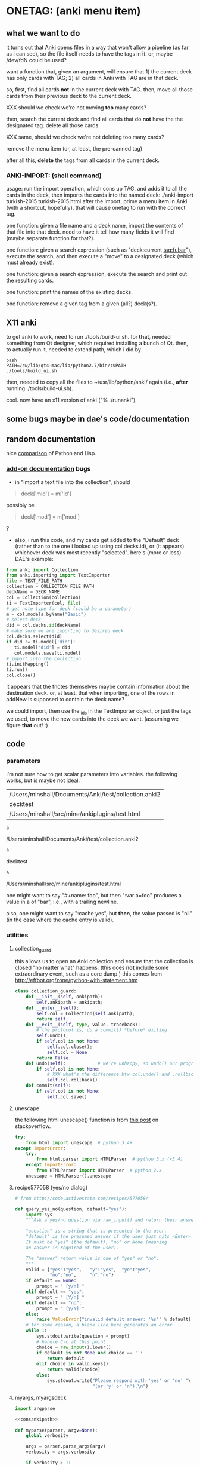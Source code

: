 * ONETAG: (anki menu item)
** what we want to do

it turns out that Anki opens files in a way that won't allow a
pipeline (as far as i can see), so the file itself needs to have the
tags in it.  or, maybe /dev/fdN could be used?

want a function that, given an argument, will ensure that 1) the
current deck has only cards with TAG; 2) all cards in Anki with TAG
are in that deck.

so, first, find all cards *not* in the current deck with TAG.  then,
move all those cards from their previous deck to the current deck.

XXX should we check we're not moving *too* many cards?

then, search the current deck and find all cards that do *not* have
the the designated tag.  delete all those cards.

XXX same, should we check we're not deleting too many cards?

remove the menu item (or, at least, the pre-canned tag)

after all this, *delete* the tags from all cards in the current
deck.

*** ANKI-IMPORT: (shell command)
usage: run the import operation, which cons up TAG, and adds it to
all the cards in the deck, then imports the cards into the named
deck: ./anki-import turkish-2015 turkish-2015.html after the import,
prime a menu item in Anki (with a shortcut, hopefully), that will
cause onetag to run with the correct tag.

one function: given a file name and a deck name, import the contents
of that file into that deck.  need to have it tell how many fields
it will find (maybe separate function for that?).

one function: given a search expression (such as "deck:current
tag:fubar"), execute the search, and then execute a "move" to a
designated deck (which must already exist).

one function: given a search expression, execute the search and
print out the resulting cards.

one function: print the names of the existing decks.

one function: remove a given tag from a given (all?) deck(s?).

** X11 anki

to get anki to work, need to run ./tools/build-ui.sh.  for *that*,
needed something from Qt designer, which required installing a bunch
of Qt.  then, to actually run it, needed to extend path, which i did
by
#+BEGIN_EXAMPLE
bash
PATH=/sw/lib/qt4-mac/lib/python2.7/bin/:$PATH
./tools/build_ui.sh 
#+END_EXAMPLE
then, needed to copy all the files to ~/usr/lib/python/anki/ again
(i.e., *after* running ./tools/build-ui.sh).

cool.  now have an x11 version of anki ("% ./runanki").

** some bugs maybe in dae's code/documentation

** random documentation

nice [[http://www.norvig.com/python-lisp.html][comparison]] of Python and Lisp.

*** [[http://ankisrs.net/docs/addons.html][add-on documentation]] bugs

+ in "Import a text file into the collection", should
#+BEGIN_QUOTE
deck['mid'] = m['id']
#+END_QUOTE
possibly be
#+BEGIN_QUOTE
deck['mod'] = m['mod']
#+END_QUOTE
?

+ also, i run this code, and my cards get added to the "Default" deck
  (rather than to the one i looked up using col.decks.id), or (it
  appears) whichever deck was most recently "selected".  here's (more
  or less) DAE's example:
#+BEGIN_SRC python :session ps :var TEXT_FILE_PATH="/Users/minshall/src/mine/ankiplugins/test.html" :var COLLECTION_FILE_PATH=anki2 :var DECK_NAME=deckname
  from anki import Collection
  from anki.importing import TextImporter
  file = TEXT_FILE_PATH
  collection = COLLECTION_FILE_PATH
  deckName = DECK_NAME
  col = Collection(collection)
  ti = TextImporter(col, file)
  # get note type for deck (could be a parameter)
  m = col.models.byName("Basic")
  # select deck
  did = col.decks.id(deckName)
  # make sure we are importing to desired deck
  col.decks.select(did)
  if did != ti.model['did']:
     ti.model['did'] = did
     col.models.save(ti.model)
  # import into the collection
  ti.initMapping()
  ti.run()
  col.close()
#+END_SRC

#+RESULTS:

  it appears that the fnotes themselves maybe contain information
  about the destination deck.  or, at least, that when importing, one
  of the rows in addNew is supposed to contain the deck name?

  we could import, then use the _ids in the TextImporter object, or
  just the tags we used, to move the new cards into the deck we want.
  (assuming we figure *that* out! :)

** code
*** parameters

i'm not sure how to get scalar parameters into variables.  the
following works, but is maybe not ideal.

#+name: parameters
| /Users/minshall/Documents/Anki/test/collection.anki2 |
| decktest                                             |
| /Users/minshall/src/mine/ankiplugins/test.html       |

#+name: anki2
#+BEGIN_SRC python :var a=parameters[0,0] :results results raw
a
#+END_SRC

#+RESULTS[90f772dc0313b916f2f89b493f51aef5d5351cf8]: anki2
/Users/minshall/Documents/Anki/test/collection.anki2

#+name: deckname
#+BEGIN_SRC python :var a=parameters[1,0] :results results raw
a
#+END_SRC

#+RESULTS[fe3bb60a68b6853fa7d7b2e7bb50abe431ff3935]: deckname
decktest

#+name: imfile
#+BEGIN_SRC python :var a=parameters[2,0] :results results raw
a
#+END_SRC

#+RESULTS[fc56904fc33ce7b967cb09b25e451de24614ee04]: imfile
/Users/minshall/src/mine/ankiplugins/test.html

one might want to say "#+name: foo\nbar\n", but then ":var a=foo"
produces a value in a of "bar\n", i.e., with a trailing newline.

also, one might want to say ":cache yes", but *then*, the value passed
is "nil" (in the case where the cache entry is valid).

*** utilities
**** collection_guard

this allows us to open an Anki collection and ensure that the
collection is closed "no matter what" happens.  (this does *not*
include some extraordinary event, such as a core dump.)  this comes
from http://effbot.org/zone/python-with-statement.htm

#+name: collection_guard
#+BEGIN_SRC python :results silent
  class collection_guard:
      def __init__(self, ankipath):
          self.ankipath = ankipath;
      def __enter__(self):
          self.col = Collection(self.ankipath);
          return self;
      def __exit__(self, type, value, traceback):
          # the protocol is, do a commit() *before* exiting
          self.undo();
          if self.col is not None:
              self.col.close();
              self.col = None
          return False
      def undo(self):            # we're unhappy, so undo() our progress
          if self.col is not None:
              # XXX what's the difference btw col.undo() and .rollback()?
              self.col.rollback()
      def commit(self):
          if self.col is not None:
              self.col.save()
#+END_SRC

**** unescape

the following html unescape() function is from [[http://stackoverflow.com/a/7088472][this post]] on
stackoverflow.

#+name: unescape
#+BEGIN_SRC python :results silent
  try:
      from html import unescape  # python 3.4+
  except ImportError:
      try:
          from html.parser import HTMLParser  # python 3.x (<3.4)
      except ImportError:
          from HTMLParser import HTMLParser  # python 2.x
      unescape = HTMLParser().unescape
#+END_SRC

**** recipe577058 (yes/no dialog)

#+name: recipe577058
#+BEGIN_SRC python :session ps :results silent
  # from http://code.activestate.com/recipes/577058/

  def query_yes_no(question, default="yes"):
      import sys
      """Ask a yes/no question via raw_input() and return their answer.

      "question" is a string that is presented to the user.
      "default" is the presumed answer if the user just hits <Enter>.
      It must be "yes" (the default), "no" or None (meaning
      an answer is required of the user).

      The "answer" return value is one of "yes" or "no".
      """
      valid = {"yes":"yes",   "y":"yes",  "ye":"yes",
               "no":"no",     "n":"no"}
      if default == None:
          prompt = " [y/n] "
      elif default == "yes":
          prompt = " [Y/n] "
      elif default == "no":
          prompt = " [y/N] "
      else:
          raise ValueError("invalid default answer: '%s'" % default)
      # for some reason, a blank line here generates an error
      while 1:
          sys.stdout.write(question + prompt)
          # handle C-c at this point
          choice = raw_input().lower()
          if default is not None and choice == '':
              return default
          elif choice in valid.keys():
              return valid[choice]
          else:
              sys.stdout.write("Please respond with 'yes' or 'no' "\
                               "(or 'y' or 'n').\n")
#+END_SRC

**** myargs, myargsdeck

#+name: myparse
#+BEGIN_SRC python :results silent :noweb yes
  import argparse

  <<consankipath>>

  def myparse(parser, argv=None):
      global verbosity

      args = parser.parse_args(argv)
      verbosity = args.verbosity

      if verbosity > 1:
          print args

      ankipath = consankipath(args.path, args.user)
      if verbosity:
          print ankipath

      return [args, ankipath]
#+END_SRC


#+name: myargs
#+BEGIN_SRC python :results silent :noweb yes
  def myargs():
      import argparse
      parser = argparse.ArgumentParser(add_help=False)
      parser.add_argument("-p", "--path", action="store",
                          default="~/Documents/Anki", metavar="pathname",
                          help="pathname to directory holding Anki collections")
      parser.add_argument("-u", "--user", action="store",
                          default="User 1", metavar="username",
                          help="Anki username of collection")
      parser.add_argument("-v", "--verbosity", action="count",
                          default=0,
                          help="increase level of (debugging) verbosity")
      return parser

  # for convenience
  <<myparse>>
#+END_SRC


#+name: myargsdeck
#+BEGIN_SRC python :results silent :noweb yes
  <<myargs>>

  def myargsdeck():
      parser = argparse.ArgumentParser(parents=[myargs()], add_help=False)
      parser.add_argument("-d", "-deck", action="store", dest='deckname',
                          default='Default',
                          help="name of deck in Anki user's collection")
      return parser
#+END_SRC

#+name: consankipath
#+BEGIN_SRC python :results silent
  def consankipath(path, user):
      import os

      unexpandedpath = ''.join([path, '/', user, '/', 'collection.anki2'])
      # https://docs.python.org/2/library/os.path.html#os.path.expanduser
      ankipath = os.path.expanduser(os.path.expandvars(unexpandedpath))
      if verbosity:
          print ankipath
      return ankipath
#+END_SRC

#+name: abspath
#+BEGIN_SRC python :results silent
  def abspath(path):
      import os

      return os.path.abspath(os.path.expanduser(os.path.expandvars(path)))
#+END_SRC

*** ankidecks [--user username] [--path pathname]

list the decks in the collection.  the optional argument /username/
argument specifies the "username" of the Anki collection.

the optional /pathname/ (typically something like ~/Documents/Anki/)
is the pathname where Anki collections are stored.


#+name: decks
#+BEGIN_SRC python :results silent :noweb yes
  from anki import Collection

  def pdecks(col):
      for i, val in enumerate(col.decks.allNames()):
          print val
#+END_SRC


#+BEGIN_SRC python :results output :session ps :noweb yes :tangle ankidecks.py
  import argparse

  <<collection_guard>>
  <<decks>>
  <<myargs>>

  def main():
      # scope rules (LEGB): http://stackoverflow.com/a/292502
      global verbosity
      parser = argparse.ArgumentParser(description=
                                       "list the decks in an Anki collection",
                                       parents=[myargs()])
      args, ankipath = myparse(parser)

      with collection_guard(ankipath) as cg:
          pdecks(cg.col)
          cg.commit()

  if __name__ == "__main__":
      main()
#+END_SRC

*** ankinotes [--user username] [--path pathname] [{-d|--deck} deckname]

list out the notes from a given deck (the name of which is required).

#+name: notes
#+BEGIN_SRC python :results silent :noweb yes
  from anki import Collection

  <<unescape>>
  
  def pnotes(col, deckname):
      ids = col.findNotes("deck:%s" % deckname)
      if verbosity:
          print ids;
      for i, id in enumerate(ids):
          note = col.getNote(id)
          values = note.values()
          print unescape("%s\t%s" % (values[0], values[1]))
#+END_SRC

#+BEGIN_SRC python :results output :session ps :noweb yes :tangle ankinotes.py
  <<collection_guard>>
  <<consankipath>>
  <<myargsdeck>>
  <<notes>>

  def main():
      global verbosity
      parser = argparse.ArgumentParser(parents=[myargsdeck()],
                  description="list the notes in one deck in an Anki collection")
      args, ankipath = myparse(parser)

      with collection_guard(ankipath) as cg:
          pnotes(cg.col, args.deckname)
          cg.commit()

  if __name__ == "__main__":
      main()
#+END_SRC

*** ankitags [{-u|--user} username] [{-p|--path} pathname] [{-d|--deck} deckname]

list the tags that exist in a given deck, along with the number of
notes with each tag.

#+name: tags
#+BEGIN_SRC python :results silent :noweb yes
  from anki import Collection

  def ptags(col, deckname):
      ids = col.findNotes("deck:%s" % deckname)
      if verbosity:
          print ids;
      # https://docs.python.org/2/library/stdtypes.html#dict
      tags = dict()
      for i, id in enumerate(ids):
          note = col.getNote(id)
          if verbosity:
              print note.stringTags()
          for s in note.stringTags().split():
              if verbosity:
                  print s
              # "s not in tags": http://stackoverflow.com/a/18300596
              if s not in tags:
                  tags[s] = 1
              else:
                  tags[s] += 1
      for t in iter(tags):
          print t, tags[t]
#+END_SRC

#+BEGIN_SRC python :results output :session ps :noweb yes :tangle ankitags.py
  <<collection_guard>>
  <<consankipath>>
  <<myargsdeck>>
  <<tags>>

  def main():
      global verbosity
      parser = argparse.ArgumentParser(parents=[myargsdeck()],
                  description="list the notes in one deck in an Anki collection")
      args, ankipath = myparse(parser)

      with collection_guard(ankipath) as cg:
          ptags(cg.col, args.deckname)
          cg.commit()

  if __name__ == "__main__":
      main()
#+END_SRC

*** ankisearch [{-p|--path} pathname] [{-u|--user} username] [{-d|--deck} deckname] query

search a given deck
#+name: search
#+BEGIN_SRC python :results silent :noweb yes
  from anki import Collection

  <<unescape>>

  # XXX here (and elsewhere) check that deck exists
  # XXX graceful error message if user, database file doesn't exist
  def psearch(col, deckname, query):
      ids = []
      ids = col.findNotes("".join(["deck:", deckname, " ", query]))
      if verbosity:
          print ids;
      for i, id in enumerate(ids):
          note = col.getNote(id)
          values = note.values()
          print unescape("%s\t%s" % (values[0], values[1]))
#+END_SRC

#+BEGIN_SRC python :results output :session ps :noweb yes :tangle ankisearch.py
  import sys

  <<collection_guard>>
  <<consankipath>>
  <<myargsdeck>>
  <<search>>

  def main():
      global verbosity
      parser = argparse.ArgumentParser(parents=[myargsdeck()],
                      description="search the notes in one deck in an Anki collection")
      parser.add_argument("query", nargs=argparse.REMAINDER, action="store",
                          metavar="query",
                          help="query terms for search [e.g., 'tag:foo aspirin']")
      args, ankipath = myparse(parser)
      # "not args.query": http://stackoverflow.com/a/53522
      if ('query' not in args) | (not args.query):
          print "required 'query' term missing"
          parser.print_usage()
          sys.exit();

      with collection_guard(ankipath) as cg:
          psearch(cg.col, args.deckname, " ".join(args.query))
          cg.commit()

  if __name__ == "__main__":
      main()
#+END_SRC

*** ankiimport


#+name: user_interface
#+BEGIN_SRC python :noweb yes
  <<recipe577058>>

  # two functions: one that shows the mapping, allows one to proceed or
  # cancel (returns True or False); a second shows the results of the
  # import, allows one to accept or abort (returns True or False)

  def showMapping(ti):
      """show the mapping (of note fields to card contents) to the user, giving him/her the opportunity to cancel the import"""
      # from showMapping in aqt/importing.py
      for num in range(len(ti.mapping)):
          intro = "Field %d of file is:" % (num+1)
          if ti.mapping[num] == "_tags":
              where = "mapped to Tags"
          elif ti.mapping[num]:
              where = "mapped to %s" % ti.mapping[num]
          else:
              where = "<ignored>"
          print "%s%s" % (intro, where)
      return query_yes_no("proceed with import?", default=None) == 'yes'
#+END_SRC


#+name: import
#+BEGIN_SRC python :noweb yes :tangle ankiimport.py
  from anki import Collection
  from anki.importing import TextImporter
  from anki.tags import TagManager

  <<abspath>>
  <<collection_guard>>
  <<consankipath>>
  <<myargsdeck>>
  <<user_interface>>

  def constag(deckname):
      # https://docs.python.org/2/library/time.html
      import time
      secs = int(time.time())
      tag = "deck-%s-%s" % (deckname, secs)
      if verbosity:
          print "tag %s" % tag
      return tag

  def removetag(col, tag):
      """remove all instances of a given tag from an Anki collection"""
      # (above) https://www.python.org/dev/peps/pep-0257/
      ids = []
      ids = col.findNotes("tag:%s" % tag)
      if verbosity:
          print "ids of notes with tag %s: %s" % (tag, ids)
      for i, id in enumerate(ids):
          note = col.getNote(id)
          if verbosity > 2:
              print "%s %s//%s" % (id, note, note.tags)
          note.delTag(tag)
          note.flush()
          if verbosity > 2:
              print "%s %s//%s" % (id, note, note.tags)

  def superset(col, deckname, tag):
      """make sure all notes with tag TAG are in Anki deck DECKNAME"""
      did = col.decks.id(deckname)
      ids = []
      ids = col.findNotes("tag:%s" % tag)
      for i, id in enumerate(ids):
          note = col.getNote(id)
    
  def subset(col, deckname, tag):
      """make sure all notes in Anki deck DECKNAME have tag TAG"""

  # get foreign notes: these aren't (yet) real Anki notes, just a
  # represenation that has been read in.
  def getfnotes(ti):
      # now, get the notes
      fnotes = ti.foreignNotes();
      return fnotes;

  def addtag(ti, fnotes, tag):
      for i, fn in enumerate(fnotes):
          fn.tags.append(tag)

  def add2col(col, deckname, ti, fnotes):
      # XXX should we remember previously selected deck (and reselect it
      # when we're done here)?
      did = col.decks.id(deckname)
      if did != ti.model['did']:
          ti.model['did'] = did
          col.models.save(ti.model)
      col.decks.select(did)
      ti.importNotes(fnotes)

  def doimport(col, deckname, ifilepath, subset, superset):
      tag = constag(deckname)     # just run once!
      ti = TextImporter(col, ifilepath)
      ti.initMapping();
      if showMapping(ti):     # allow user to abort
          # first, get anki read in the notes (to an intermediate form)
          fnotes = getfnotes(ti)
          # next, add our tag to the notes
          addtag(ti, fnotes, tag)
          # now, add these notes to the designated deck
          add2col(col, deckname, ti, fnotes)
          if ti.log:
              for txt in ti.log:
                  print txt
          imported = ti._ids      # cards that were imported
          del ti;                 # no longer to be used
          if superset:
              # now, move any notes from any *other* decks with this tag to this deck
              xxx()
          if subset:
              # now, delete any notes in deck that do *not* have this tag
              yyy()
          did = col.decks.id(deckname)
          col.decks.setDeck(imported, did)
          # now, delete this tag from these cards (no other cards should have this tag)
          removetag(col, tag)
          # done!

  # http://ankisrs.net/docs/addons.html#the-database
  def main():
      global verbosity
      parser = argparse.ArgumentParser(parents=[myargsdeck()],
                  description="import an HTML file into a deck in an Anki collection")
      parser.add_argument("-R", "--superset", action="store_true", default=False,
                          help="ensure the Anki deck is a supeRset of the input file")
      parser.add_argument("-B", "--subset", action="store_true", default=False,
                          help="ensure the Anki deck is a suBset of the input file")
      parser.add_argument("inputfile", type=str)

      args, ankipath = myparse(parser)

      ifilepath = abspath(args.inputfile)
      with collection_guard(ankipath) as cg:
          doimport(cg.col, args.deckname, ifilepath,
                   subset=args.subset, superset=args.superset)
          cg.commit()

  if __name__ == "__main__":
      main()

#+END_SRC
